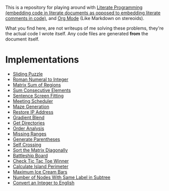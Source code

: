 This is a repository for playing around with [[https://en.wikipedia.org/wiki/Literate_programming][Literate Programming (embedding code in literate documents as opposed to embedding literate comments in code)]], and [[https://orgmode.org/][Org Mode]] (Like Markdown on stereoids).

What you find here, are not writeups of me solving these problems, they're the actual code I wrote itself. Any code files are generated *from* the document itself.

* Implementations

- [[./sliding-puzzle][Sliding Puzzle]]
- [[./roman-to-integer][Roman Numeral to Integer]]
- [[./matrix-sum-of-region][Matrix Sum of Regions]]
- [[./sum-consecutive-elements][Sum Consecutive Elements]]
- [[./sentence-screen-fitting][Sentence Screen Fitting]]
- [[./meeting-scheduler][Meeting Scheduler]]
- [[./maze-generation][Maze Generation]]
- [[./restore-ip-address][Restore IP Address]]
- [[./gradient-blend][Gradient Blend]]
- [[./get-directories][Get Directories]]
- [[./order-analysis][Order Analysis]]
- [[./missing-ranges][Missing Ranges]]
- [[./generate-parentheses][Generate Parentheses]]
- [[./self-crossing][Self Crossing]]
- [[./sort-matrix-diagonally][Sort the Matrix Diagonally]]
- [[./battleship-board][Battleship Board]]
- [[./tic-tac-toe-game][Check Tic Tac Toe Winner]]
- [[./island-perimeter][Calculate Island Perimeter]]
- [[./maximum-ice-cream-bars][Maximum Ice Cream Bars]]
- [[./number-of-nodes-with-same-label-in-subtree][Number of Nodes With Same Label in Subtree]]
- [[./integer-to-english][Convert an Integer to English]]

